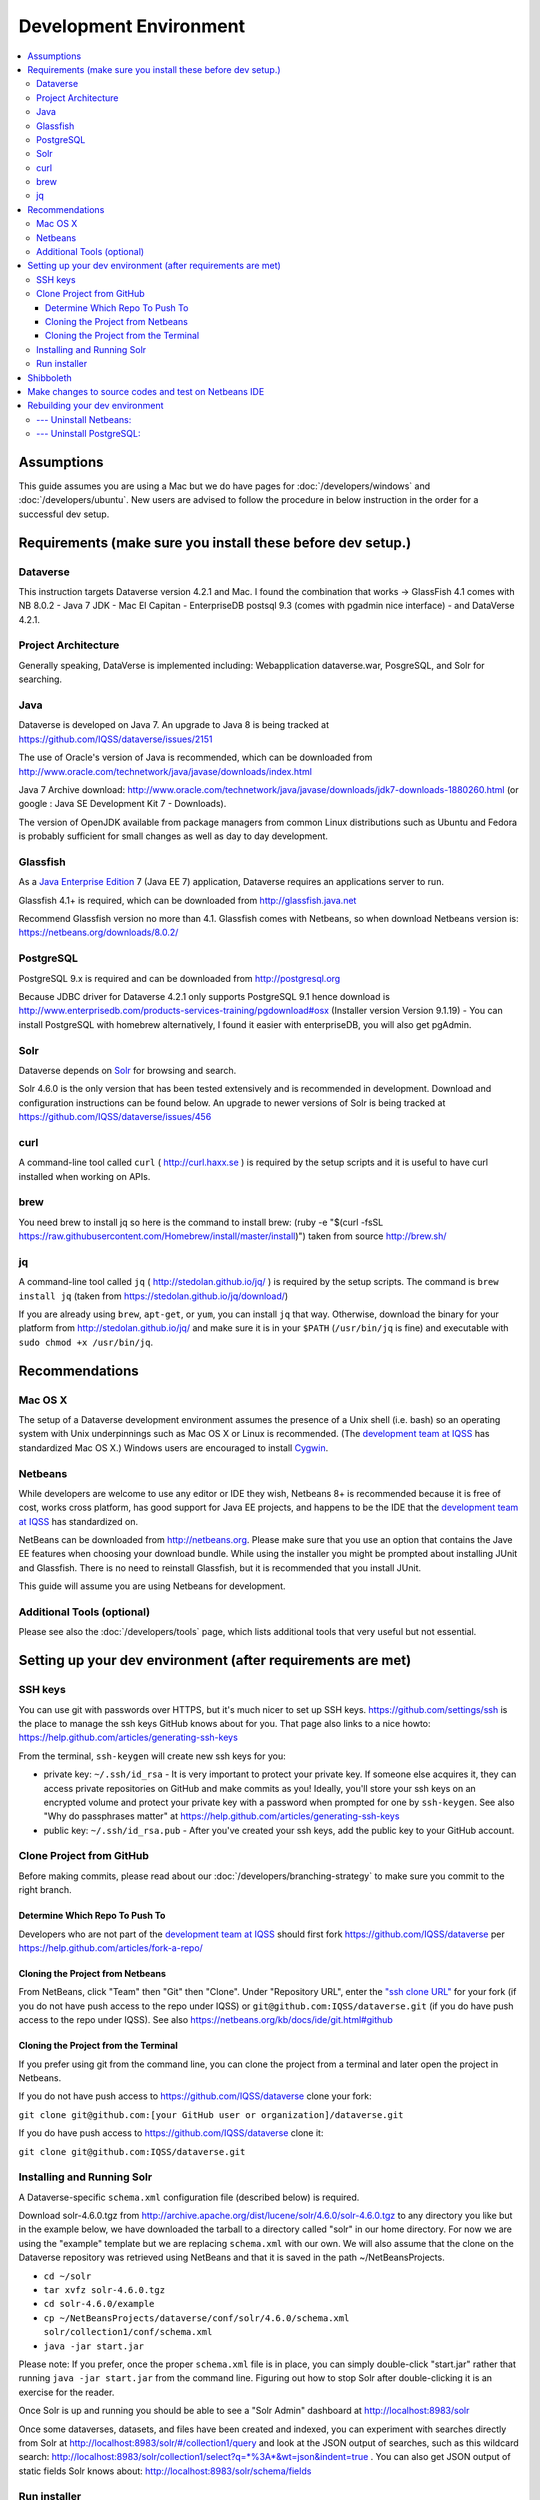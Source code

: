 =======================
Development Environment
=======================

.. contents:: :local:

Assumptions
-----------

This guide assumes you are using a Mac but we do have pages for :doc:`/developers/windows` and :doc:`/developers/ubuntu`. New users are advised to follow the procedure in below instruction in the order for a successful dev setup.

Requirements (make sure you install these before dev setup.)
------------------------------------------------------------

Dataverse
~~~~~~~~~

This instruction targets Dataverse version 4.2.1 and Mac.
I found the combination that works -> GlassFish 4.1 comes with NB 8.0.2 - Java 7 JDK - Mac El Capitan - EnterpriseDB postsql 9.3 (comes with pgadmin nice interface) - and DataVerse 4.2.1.

Project Architecture
~~~~~~~~~~~~~~~~~~~~

Generally speaking, DataVerse is implemented including: Webapplication dataverse.war, PosgreSQL, and Solr for searching.

Java
~~~~

Dataverse is developed on Java 7. An upgrade to Java 8 is being tracked at https://github.com/IQSS/dataverse/issues/2151

The use of Oracle's version of Java is recommended, which can be downloaded from http://www.oracle.com/technetwork/java/javase/downloads/index.html

Java 7 Archive download: http://www.oracle.com/technetwork/java/javase/downloads/jdk7-downloads-1880260.html
(or google : Java SE Development Kit 7 - Downloads).

The version of OpenJDK available from package managers from common Linux distributions such as Ubuntu and Fedora is probably sufficient for small changes as well as day to day development.

Glassfish
~~~~~~~~~

As a `Java Enterprise Edition <http://en.wikipedia.org/wiki/Java_Platform,_Enterprise_Edition>`_ 7 (Java EE 7) application, Dataverse requires an applications server to run.

Glassfish 4.1+ is required, which can be downloaded from http://glassfish.java.net

Recommend Glassfish version no more than 4.1. Glassfish comes with Netbeans, so when download Netbeans version is: https://netbeans.org/downloads/8.0.2/

PostgreSQL
~~~~~~~~~~

PostgreSQL 9.x is required and can be downloaded from http://postgresql.org

Because JDBC driver for Dataverse 4.2.1 only supports PostgreSQL 9.1 hence download is http://www.enterprisedb.com/products-services-training/pgdownload#osx (Installer version Version 9.1.19) - You can install PostgreSQL with homebrew alternatively, I found it easier with enterpriseDB, you will also get pgAdmin.

Solr
~~~~

Dataverse depends on `Solr <http://lucene.apache.org/solr/>`_ for browsing and search.

Solr 4.6.0 is the only version that has been tested extensively and is recommended in development. Download and configuration instructions can be found below. An upgrade to newer versions of Solr is being tracked at https://github.com/IQSS/dataverse/issues/456

curl
~~~~

A command-line tool called ``curl`` ( http://curl.haxx.se ) is required by the setup scripts and it is useful to have curl installed when working on APIs.

brew
~~~~

You need brew to install jq so here is the command to install brew: (ruby -e "$(curl -fsSL https://raw.githubusercontent.com/Homebrew/install/master/install)") taken from source http://brew.sh/

jq
~~

A command-line tool called ``jq`` ( http://stedolan.github.io/jq/ ) is required by the setup scripts. The command is ``brew install jq`` (taken from https://stedolan.github.io/jq/download/)

If you are already using ``brew``, ``apt-get``, or ``yum``, you can install ``jq`` that way. Otherwise, download the binary for your platform from http://stedolan.github.io/jq/ and make sure it is in your ``$PATH`` (``/usr/bin/jq`` is fine) and executable with ``sudo chmod +x /usr/bin/jq``.

Recommendations
---------------

Mac OS X
~~~~~~~~

The setup of a Dataverse development environment assumes the presence of a Unix shell (i.e. bash) so an operating system with Unix underpinnings such as Mac OS X or Linux is recommended. (The `development team at IQSS <http://datascience.iq.harvard.edu/team>`_ has standardized Mac OS X.) Windows users are encouraged to install `Cygwin <http://cygwin.com>`_.

Netbeans
~~~~~~~~

While developers are welcome to use any editor or IDE they wish, Netbeans 8+ is recommended because it is free of cost, works cross platform, has good support for Java EE projects, and happens to be the IDE that the `development team at IQSS <http://datascience.iq.harvard.edu/team>`_ has standardized on. 

NetBeans can be downloaded from http://netbeans.org. Please make sure that you use an option that contains the Jave EE features when choosing your download bundle. While using the installer you might be prompted about installing JUnit and Glassfish. There is no need to reinstall Glassfish, but it is recommended that you install JUnit.

This guide will assume you are using Netbeans for development.

Additional Tools (optional)
~~~~~~~~~~~~~~~~

Please see also the :doc:`/developers/tools` page, which lists additional tools that very useful but not essential.

Setting up your dev environment (after requirements are met)
-------------------------------

SSH keys
~~~~~~~~

You can use git with passwords over HTTPS, but it's much nicer to set up SSH keys. https://github.com/settings/ssh is the place to manage the ssh keys GitHub knows about for you. That page also links to a nice howto: https://help.github.com/articles/generating-ssh-keys

From the terminal, ``ssh-keygen`` will create new ssh keys for you:

- private key: ``~/.ssh/id_rsa`` - It is very important to protect your private key. If someone else acquires it, they can access private repositories on GitHub and make commits as you! Ideally, you'll store your ssh keys on an encrypted volume and protect your private key with a password when prompted for one by ``ssh-keygen``. See also "Why do passphrases matter" at https://help.github.com/articles/generating-ssh-keys

- public key: ``~/.ssh/id_rsa.pub`` - After you've created your ssh keys, add the public key to your GitHub account.

Clone Project from GitHub
~~~~~~~~~~~~~~~~~~~~~~~~~

Before making commits, please read about our :doc:`/developers/branching-strategy` to make sure you commit to the right branch.

Determine Which Repo To Push To
^^^^^^^^^^^^^^^^^^^^^^^^^^^^^^^

Developers who are not part of the `development team at IQSS <http://datascience.iq.harvard.edu/team>`_ should first fork https://github.com/IQSS/dataverse per https://help.github.com/articles/fork-a-repo/

Cloning the Project from Netbeans
^^^^^^^^^^^^^^^^^^^^^^^^^^^^^^^^^

From NetBeans, click "Team" then "Git" then "Clone". Under "Repository URL", enter the `"ssh clone URL" <https://help.github.com/articles/which-remote-url-should-i-use/#cloning-with-ssh>`_ for your fork (if you do not have push access to the repo under IQSS) or ``git@github.com:IQSS/dataverse.git`` (if you do have push access to the repo under IQSS). See also https://netbeans.org/kb/docs/ide/git.html#github

Cloning the Project from the Terminal
^^^^^^^^^^^^^^^^^^^^^^^^^^^^^^^^^^^^^

If you prefer using git from the command line, you can clone the project from a terminal and later open the project in Netbeans.

If you do not have push access to https://github.com/IQSS/dataverse clone your fork:

``git clone git@github.com:[your GitHub user or organization]/dataverse.git``

If you do have push access to https://github.com/IQSS/dataverse clone it:

``git clone git@github.com:IQSS/dataverse.git``

Installing and Running Solr
~~~~~~~~~~~~~~~~~~~~~~~~~~~

A Dataverse-specific ``schema.xml`` configuration file (described below) is required.

Download solr-4.6.0.tgz from http://archive.apache.org/dist/lucene/solr/4.6.0/solr-4.6.0.tgz to any directory you like but in the example below, we have downloaded the tarball to a directory called "solr" in our home directory. For now we are using the "example" template but we are replacing ``schema.xml`` with our own. We will also assume that the clone on the Dataverse repository was retrieved using NetBeans and that it is saved in the path ~/NetBeansProjects.

- ``cd ~/solr``
- ``tar xvfz solr-4.6.0.tgz``
- ``cd solr-4.6.0/example``
- ``cp ~/NetBeansProjects/dataverse/conf/solr/4.6.0/schema.xml solr/collection1/conf/schema.xml``
- ``java -jar start.jar``

Please note: If you prefer, once the proper ``schema.xml`` file is in place, you can simply double-click "start.jar" rather that running ``java -jar start.jar`` from the command line. Figuring out how to stop Solr after double-clicking it is an exercise for the reader.

Once Solr is up and running you should be able to see a "Solr Admin" dashboard at http://localhost:8983/solr

Once some dataverses, datasets, and files have been created and indexed, you can experiment with searches directly from Solr at http://localhost:8983/solr/#/collection1/query and look at the JSON output of searches, such as this wildcard search: http://localhost:8983/solr/collection1/select?q=*%3A*&wt=json&indent=true . You can also get JSON output of static fields Solr knows about: http://localhost:8983/solr/schema/fields

Run installer
~~~~~~~~~~~~~

Once you install Glassfish and PostgreSQL, you need to configure the environment for the Dataverse app - configure the database connection, set some options, etc. We have a new installer script that should do it all for you. Again, assuming that the clone on the Dataverse repository was retrieved using NetBeans and that it is saved in the path ~/NetBeansProjects:

``cd ~/NetBeansProjects/dataverse/scripts/installer``

``./install``

The script will prompt you for some configuration values. It is recommended that you choose "localhost" for your hostname if this is a development environment. For everything else it should be safe to accept the defaults.

The script is a variation of the old installer from DVN 3.x that calls another script that runs ``asadmin`` commands. A serious advantage of this approach is that you should now be able to safely run the installer on an already configured system.

All the future changes to the configuration that are Glassfish-specific and can be done through ``asadmin`` should now go into ``scripts/install/glassfish-setup.sh``.

Shibboleth
----------

If you are working on anything related to users, please keep in mind that your changes will likely affect Shibboleth users. Rather than setting up Shibboleth on your laptop, developers are advised to simply add a value to their database to enable Shibboleth "dev mode" like this:

``curl http://localhost:8080/api/admin/settings/:DebugShibAccountType -X PUT -d RANDOM``

For a list of possible values, please "find usages" on the settings key above and look at the enum.

Now when you go to http://localhost:8080/shib.xhtml you should be prompted to create a Shibboleth account.

Make changes to source codes and test on Netbeans IDE
-----------------------------------------------------

- Rightclick on the dataverse project in Projects tab/window and select Run.
- ...

Rebuilding your dev environment
-------------------------------

If you have an old copy of the database and old Solr data and want to start fresh, here are the recommended steps: 

- drop your old database
- clear out your existing Solr index: ``scripts/search/clear``
- run the installer script above - it will create the db, deploy the app, populate the db with reference data and run all the scripts that create the domain metadata fields. You no longer need to perform these steps separately.
- confirm you are using the latest Dataverse-specific Solr schema.xml per the "Installing and Running Solr" section of this guide
- confirm http://localhost:8080 is up
- If you want to set some dataset-specific facets, go to the root dataverse (or any dataverse; the selections can be inherited) and click "General Information" and make choices under "Select Facets". There is a ticket to automate this: https://github.com/IQSS/dataverse/issues/619

Misc:

--- Uninstall Netbeans:
~~~~~~~~~~~~~~~~~~~~~~

For installations from Java EE 5 Tools Bundle
Go to the Finder and open the Applications window. Find the NetBeans executable you want to uninstall.
Control-click (or right-click) the executable and select "Show package contents". ...
Double-click the uninstaller icon and follow the instructions.

--- Uninstall PostgreSQL:
~~~~~~~~~~~~~~~~~~~~~~~~

To remove the EnterpriseDB One-Click install of PostgreSQL 9.1:

Open a terminal window. Terminal is found in: Applications->Utilities->Terminal
Run the uninstaller:

sudo /Library/PostgreSQL/9.1/uninstall-postgresql.app/Contents/MacOS/installbuilder.sh
If you installed with the Postgres Installer, you can do:

open /Library/PostgreSQL/9.2/uninstall-postgresql.app
It will ask for the administrator password and run the uninstaller.

Remove the PostgreSQL and data folders. The Wizard will notify you that these were not removed.

sudo rm -rf /Library/PostgreSQL
Remove the ini file:

sudo rm /etc/postgres-reg.ini
Remove the PostgreSQL user using System Preferences -> Users & Groups.

Unlock the settings panel by clicking on the padlock and entering your password.
Select the PostgreSQL user and click on the minus button.
Restore your shared memory settings:

sudo rm /etc/sysctl.conf
That should be all! The uninstall wizard would have removed all icons and start-up applications files so you don't have to worry about those.
